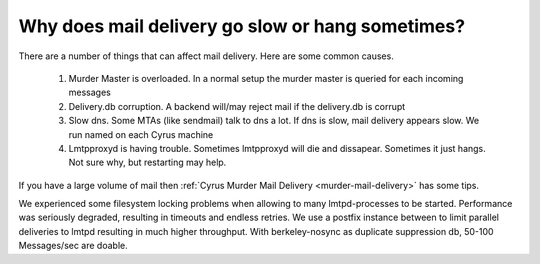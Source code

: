 Why does mail delivery go slow or hang sometimes?
-------------------------------------------------

There are a number of things that can affect mail delivery. Here are some common causes. 

    1. Murder Master is overloaded. In a normal setup the murder master is queried for each incoming messages 
    
    2. Delivery.db corruption. A backend will/may reject mail if the delivery.db is corrupt 
    
    3. Slow dns. Some MTAs (like sendmail) talk to dns a lot. If dns is slow, mail delivery appears slow. We run named on each Cyrus machine 
    
    4. Lmtpproxyd is having trouble. Sometimes lmtpproxyd will die and dissapear. Sometimes it just hangs. Not sure why, but restarting may help.

If you have a large volume of mail then :ref:`Cyrus Murder Mail Delivery 
<murder-mail-delivery>` has some tips. 

We experienced some filesystem locking problems when allowing to many 
lmtpd-processes to be started. Performance was seriously degraded, 
resulting in timeouts and endless retries. We use a postfix instance 
between to limit parallel deliveries to lmtpd resulting in much higher 
throughput. With berkeley-nosync as duplicate suppression db, 50-100 
Messages/sec are doable. 

